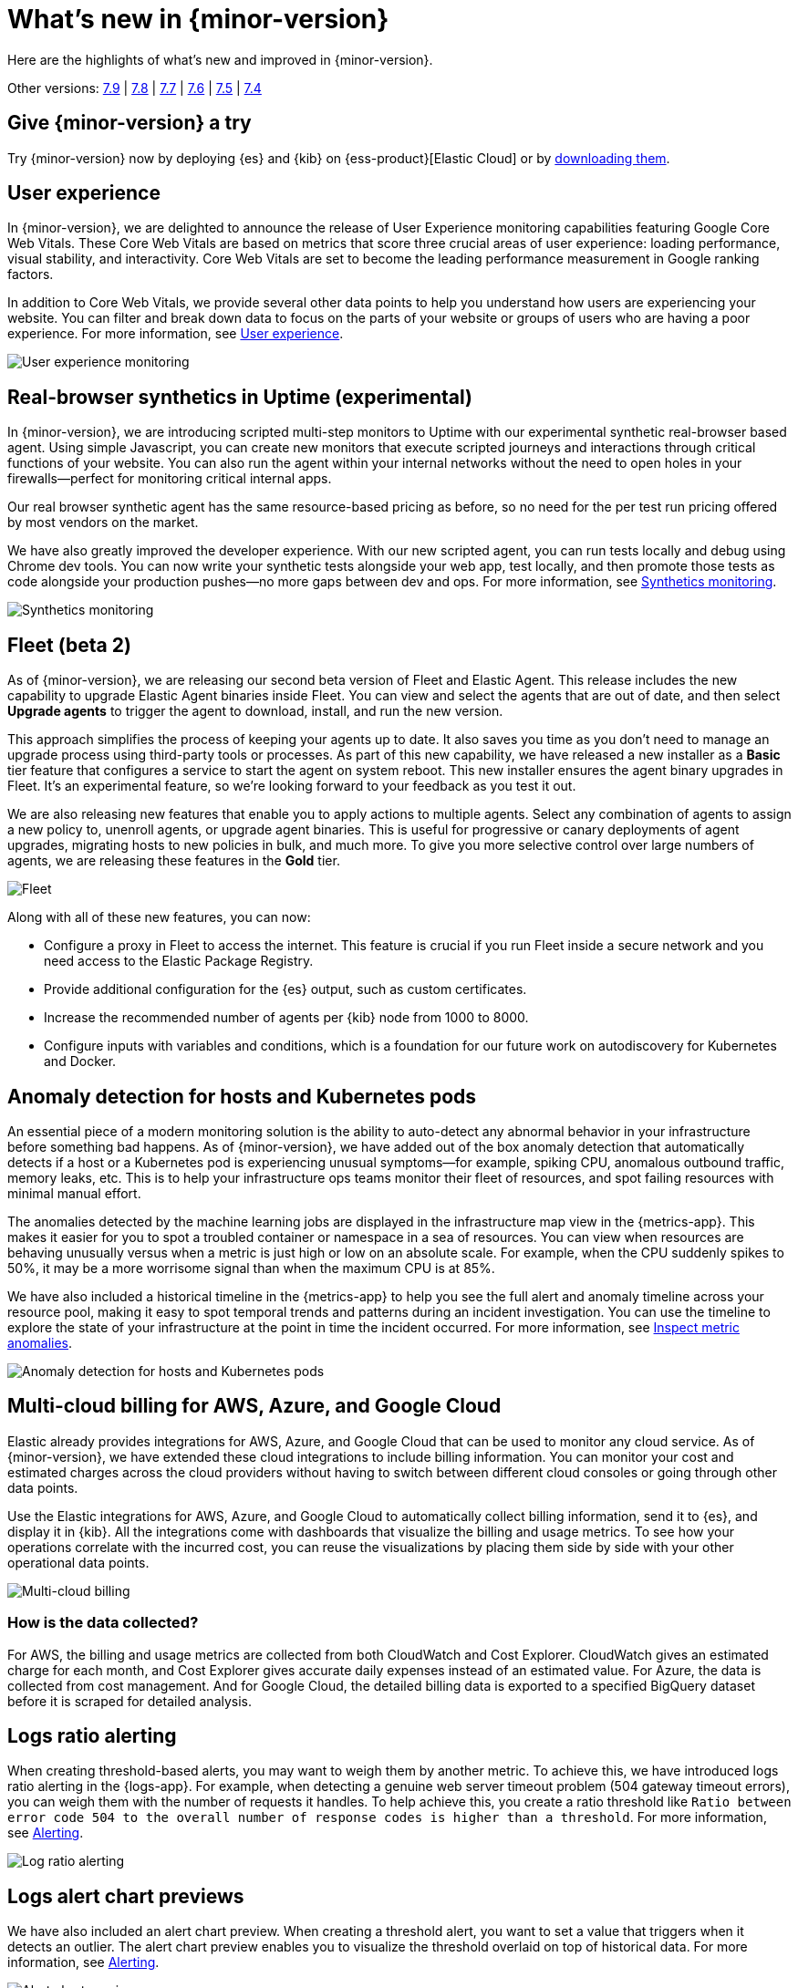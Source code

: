 [[whats-new]]
= What's new in {minor-version}

Here are the highlights of what's new and improved in {minor-version}.

Other versions:
https://www.elastic.co/blog/whats-new-elastic-observability-7-9-0-unified-agent-kpi-overview-dashboard[7.9] |
https://www.elastic.co/blog/elastic-observability-7-8-0-released[7.8] |
https://www.elastic.co/blog/elastic-observability-7-7-0-released[7.7] |
https://www.elastic.co/blog/elastic-observability-7-6-0-released[7.6] |
https://www.elastic.co/blog/elastic-observability-7-5-0-released[7.5] |
https://www.elastic.co/blog/elastic-observability-update-7-4-0[7.4]

[discrete]
== Give {minor-version} a try

Try {minor-version} now by deploying {es} and {kib} on
{ess-product}[Elastic Cloud] or
by https://www.elastic.co/start[downloading them].

// tag::710-new[]
[discrete]
== User experience

In {minor-version}, we are delighted to announce the release of User Experience monitoring
capabilities featuring Google Core Web Vitals. These Core Web Vitals are based on metrics
that score three crucial areas of user experience: loading performance, visual stability,
and interactivity. Core Web Vitals are set to become the leading performance measurement in Google ranking factors. 

In addition to Core Web Vitals, we provide several other data points to help you understand
how users are experiencing your website. You can filter and break down data to focus
on the parts of your website or groups of users who are having a poor experience.
For more information, see <<user-experience,User experience>>.

[role="screenshot"]
image::images/user-experience-tab.png[User experience monitoring]

[discrete]
== Real-browser synthetics in Uptime (experimental)

In {minor-version}, we are introducing scripted multi-step monitors to Uptime with our experimental
synthetic real-browser based agent. Using simple Javascript, you can create new monitors that execute
scripted journeys and interactions through critical functions of your website. You can also run the
agent within your internal networks without the need to open holes in your firewalls—perfect for
monitoring critical internal apps.

Our real browser synthetic agent has the same resource-based pricing as before, so no need for the
per test run pricing offered by most vendors on the market.

We have also greatly improved the developer experience. With our new scripted agent, you can run tests
locally and debug using Chrome dev tools. You can now write your synthetic tests alongside your web app,
test locally, and then promote those tests as code alongside your production pushes—no more gaps between
dev and ops. For more information, see https://www.elastic.co/what-is/synthetic-monitoring[Synthetics monitoring].

[role="screenshot"]
image::images/synthetic-monitoring.png[Synthetics monitoring]

[discrete]
== Fleet (beta 2)

As of {minor-version}, we are releasing our second beta version of Fleet and Elastic Agent. This release
includes the new capability to upgrade Elastic Agent binaries inside Fleet. You can view and select the
agents that are out of date, and then select *Upgrade agents* to trigger the agent to download,
install, and run the new version.

This approach simplifies the process of keeping your agents up to date. It also saves you time as you
don’t need to manage an upgrade process using third-party tools or processes. As part of this new
capability, we have released a new installer as a *Basic* tier feature that configures a service to start
the agent on system reboot. This new installer ensures the agent binary upgrades in Fleet. It's an experimental feature,
so we're looking forward to your feedback as you test it out.

We are also releasing new features that enable you to apply actions to multiple agents. Select any
combination of agents to assign a new policy to, unenroll agents, or upgrade agent binaries. This is useful
for progressive or canary deployments of agent upgrades, migrating hosts to new policies in bulk, and much
more. To give you more selective control over large numbers of agents, we are releasing these features in the *Gold* tier.

[role="screenshot"]
image::images/fleet-agents.png[Fleet]

Along with all of these new features, you can now:

* Configure a proxy in Fleet to access the internet. This feature is crucial if you run Fleet inside a
secure network and you need access to the Elastic Package Registry. 
* Provide additional configuration for the {es} output, such as custom certificates.
* Increase the recommended number of agents per {kib} node from 1000 to 8000.
* Configure inputs with variables and conditions, which is a foundation for our future work on autodiscovery
for Kubernetes and Docker. 

[discrete]
== Anomaly detection for hosts and Kubernetes pods

An essential piece of a modern monitoring solution is the ability to auto-detect any abnormal behavior
in your infrastructure before something bad happens. As of {minor-version}, we have added out of the
box anomaly detection that automatically detects if a host or a Kubernetes pod is experiencing unusual
symptoms—for example, spiking CPU, anomalous outbound traffic, memory leaks, etc. This is to help your
infrastructure ops teams monitor their fleet of resources, and spot failing resources with minimal manual effort.

The anomalies detected by the machine learning jobs are displayed in the infrastructure map view in the {metrics-app}.
This makes it easier for you to spot a troubled container or namespace in a sea of resources. You can view when
resources are behaving unusually versus when a metric is just high or low on an absolute scale. For example,
when the CPU suddenly spikes to 50%, it may be a more worrisome signal than when the maximum CPU is at 85%.

We have also included a historical timeline in the {metrics-app} to help you see the full alert and anomaly
timeline across your resource pool, making it easy to spot temporal trends and patterns during an incident
investigation. You can use the timeline to explore the state of your infrastructure at the point in time the
incident occurred. For more information, see <<inspect-metric-anomalies,Inspect metric anomalies>>.

[role="screenshot"]
image::images/anomaly-detect-host.png[Anomaly detection for hosts and Kubernetes pods]

[discrete]
== Multi-cloud billing for AWS, Azure, and Google Cloud

Elastic already provides integrations for AWS, Azure, and Google Cloud that can be used to monitor any cloud
service. As of {minor-version}, we have extended these cloud integrations to include billing information. You
can monitor your cost and estimated charges across the cloud providers without having to switch between different
cloud consoles or going through other data points.

Use the Elastic integrations for AWS, Azure, and Google Cloud to automatically collect billing information, send it
to {es}, and display it in {kib}. All the integrations come with dashboards that visualize the billing and usage
metrics. To see how your operations correlate with the incurred cost, you can reuse the visualizations by placing
them side by side with your other operational data points.

[role="screenshot"]
image::images/multi-cloud-billing.png[Multi-cloud billing]

[discrete]
=== How is the data collected?

For AWS, the billing and usage metrics are collected from both CloudWatch and Cost Explorer. CloudWatch gives an
estimated charge for each month, and Cost Explorer gives accurate daily expenses instead of an estimated value.
For Azure, the data is collected from cost management. And for Google Cloud, the detailed billing data is exported
to a specified BigQuery dataset before it is scraped for detailed analysis.

[discrete]
== Logs ratio alerting

When creating threshold-based alerts, you may want to weigh them by another metric. To achieve this, we have
introduced logs ratio alerting in the {logs-app}. For example, when detecting a genuine web server timeout problem
(504 gateway timeout errors), you can weigh them with the number of requests it handles. To help achieve this, you
create a ratio threshold like `Ratio between error code 504 to the overall number of response codes is higher than a threshold`.
For more information, see <<logs-threshold-alert,Alerting>>.

[role="screenshot"]
image::images/log-ratio-alerting.png[Log ratio alerting]

[discrete]
== Logs alert chart previews

We have also included an alert chart preview. When creating a threshold alert, you want to set a value that
triggers when it detects an outlier. The alert chart preview enables you to visualize the threshold overlaid on
top of historical data. For more information, see <<logs-threshold-alert,Alerting>>.

[role="screenshot"]
image::images/alert-chart-preview.png[Alert chart preview]

[discrete]
== Log categorization: quality of datasets warnings

In 7.6.0, we introduced https://www.elastic.co/blog/elastic-logs-7-6-0-released[log categorization], a powerful tool
that works well with machine-generated unstructured data and not as much for free-form text.
In {minor-version}, we have added the ability to identify inadequate datasets for categorization. On the Categories
page of the {logs-app}, a warning is displayed describing the specific dataset that is a misfit for categorization 
and provides a link to configure the job for filtering that dataset.

[role="screenshot"]
image::images/log-category-warn.png[Log categorization warnings]

[discrete]
== PCF logs integration (GA)

In 7.7.0 we announced the beta release of the Pivotal Cloud Foundry (PCF) integration, which included an out-of-the-box
PCF operator and developer observability. As of {minor-version}, we have included PCF logs integration. This
follows working closely with customers to test functional and scaling aspects of PCF observability.

[discrete]
== Stack monitoring alerts

The {stack} monitoring features provide a way to keep a pulse on the health and performance of your {es} cluster.
In previous releases, you could use Watcher and create custom alerts on the collected monitoring data.

As of {minor-version}, we have added out-of-the-box {kib} alerts to notify you of potential issues in the {stack}.
Within {kib}, the CPU threshold, Disk Usage, Memory Usage (JVM), and Missing monitoring data alerts are preconfigured
and available for selection. The alerts are also visible alongside your existing Watcher cluster alerts in the
Stack monitoring UI.

Each alert is preconfigured based on the best practices recommended by Elastic. However, you can *Enter setup mode*
and tailor them to meet your specific needs, including alert conditions and actions. Stack monitoring not only helps
you create the alerts but also provides suggestions for investigative workflows to make this a powerful debugging tool.

[role="screenshot"]
image::images/stack-alerts.png[Stack monitoring alerts]

[discrete]
== APM service maps

In 7.7.0, we introduced the service maps functionality into APM, and since then we have added data to make the maps
more actionable. We added health indicators to make it easier for you to determine the health of your instrumented
services and filtering to enable you to slice these maps based on your environments.

As of {minor-version}, we are delighted to announce the general availability of service maps. This release provides
a new layout to the maps. Curved connectors make it easier to visualize the connections between services.

Also, you can drag nodes into a structure that is easier for you to understand. To minimize the noise on the maps
and make them easier to navigate, multiple external service calls are automatically collapsed into groups to
display the relationships between sets of services and external connections.

[role="screenshot"]
image::images/service-map.png[APM service maps]

[discrete]
== Service inventory view with sparkline charts

In {minor-version}, we have added health indicators to the service inventory view. Powered by the APM {ml} integration,
these health indicators help spot services that need attention quickly. In addition to this, we have added a sparkline
chart to the inventory view to help you understand the historical performance of your service.

[role="screenshot"]
image::images/service-inventory.png[Service inventory view]

[discrete]
== Anomaly detection alerts

In {minor-version}, we have made the APM {ml} integration more actionable by adding the capability to create alerts
on this data. While static thresholds are great for creating basic alerts, they can potentially cause a lot of noise
when the underlying data is expected to be bursty. The new alert based on anomaly detection enables you to create alerts
that take bursty or seasonal traffic patterns into account and notify a user only when true anomalies are detected.

[role="screenshot"]
image::images/anomaly-detect-alert.png[Anomaly detection alerts]

[discrete]
== APM PHP agent (beta)

We are excited to introduce the PHP agent as a beta to Elastic APM. With this new agent, you get instant visibility
into the performance of your PHP applications. The addition of the PHP agent now extends our support of all the major
application development languages, which includes Java, .NET, GO, Python, Ruby, and Javascript.

[discrete]
== APM Java agent: Micrometer integration

With the Java agent release 1.18.0, we have added support for automatic metrics collection from Micrometer. The
metrics include cache statistics, thread pools, page hits, and also your custom business-related metrics, such as
revenue which you can view in {kib}. For information on how to set up and start collecting these
metrics, see our {apm-java-ref}/metrics.html#metrics-micrometer[Micrometer documentation].

[discrete]
== OpenTelemetry metrics intake

We extended the https://github.com/open-telemetry/opentelemetry-collector-contrib/tree/master/exporter/elasticexporter[Elastic exporter]
for OpenTelemetry Collector to collect metrics and export them to the APM server. The Elastic OpenTelemetry exporter
now supports both traces and metrics collection. OpenTelemetry metrics help to monitor business KPIs and technical
components that are not auto instrumented by the OpenTelemetry SDK.

Capturing insightful business metrics on applications with OpenTelemetry looks like this:

[source,opentelemetry]
----
// initialize metric
Meter meter = OpenTelemetry.getMeter("my-frontend-frontend");
DoubleValueRecorder orderValueRecorder = meter.doubleValueRecorderBuilder("order").build();


public void createOrder(HttpServletRequest request) {

   // create order in the database
   ...
   // increment business metrics for monitoring
   orderValueRecorder.record(orderPrice);
}
----

[discrete]
== Disk spooling for Beats (beta)

In {minor-version}, we have included the beta release of a new disk {filebeat-ref}/configuring-internal-queue.html[queue]
that stores the pending events on disk rather than the main memory. This enables Beats to queue a larger number of events
than what is possible with the memory queue, and also to save events when a Beat or device restarts. It provides increased
availability and reliability for cases like transient errors of the output; for example, when {es} is not available for some time.

[discrete]
== Enhanced overview page

In {minor-version}, the Observability overview page has been enhanced to include the User Experience chart.

[role="screenshot"]
image::images/obs-overview-ue.png[Enhanced overview page]
// end::710-new[]

